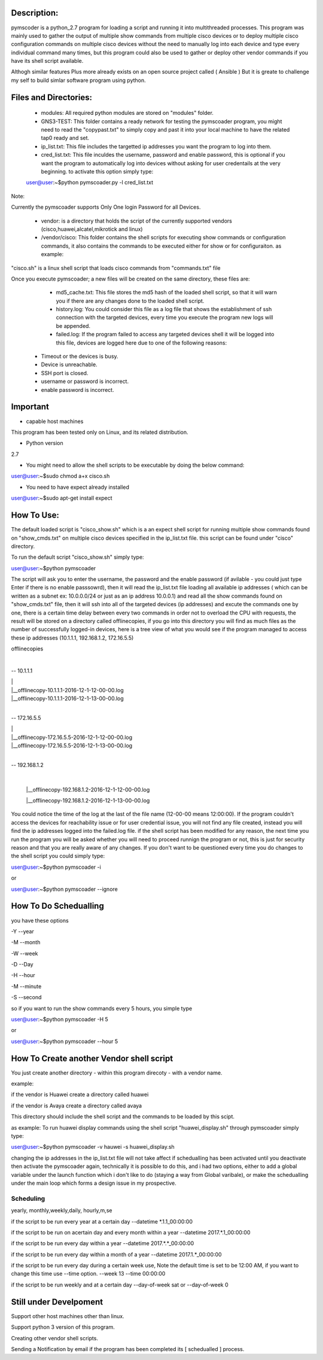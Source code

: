 Description:
===================
pymscoder is a python_2.7 program for loading a script and running it into multithreaded processes.
This program was mainly used to gather the output of multiple show commands from multiple cisco devices or to deploy multiple cisco configuration commands on multiple cisco devices without the need to manually log into each device and type every individual command many times, but this program could also be used to gather or deploy other vendor commands if you have its shell script available.

Althogh similar features Plus more already exists on an open source project called ( Ansible )
But it is greate to challenge my self to build simlar software program using python.

Files and Directories:
=====================
    - modules: All required python modules are stored on "modules" folder.

    - GNS3-TEST: This folder contains a ready network for testing the pymscoader program, you might need to read the "copypast.txt" to simply copy and past it into your local machine to have the related tap0 ready and set.

    - ip_list.txt: This file includes the targetted ip addresses you want the program to log into them.

    - cred_list.txt: This file inculdes the username, password and enable password, this is optional if you want the program to automatically log into devices without asking for user credentails at the very beginning. to activate this option simply type:

    user@user:~$python pymscoader.py -l cred_list.txt

Note:

Currently the pymscoader supports Only One login Password for all Devices.


    - vendor: is a directory that holds the script of the currently supported vendors (cisco,huawei,alcatel,mikrotick and linux)

    - /vendor/cisco: This folder contains the shell scripts for executing show commands or configuration commands, it also contains the commands to be executed either for show or for configuraiton. as example:

"cisco.sh" is a linux shell script that loads cisco commands from "commands.txt" file

Once you execute pymscoader; a new files will be created on the same directory, these files are:

    - md5_cache.txt: This file stores the md5 hash of the loaded shell script, so that it will warn you if there are any changes done to the loaded shell script.

    - history.log: You could consider this file as a log file that shows the establishment of ssh connection with the targeted devices, every time you execute the program new logs will be appended.

    - failed.log: If the program failed to access any targeted devices shell it will be logged into this file, devices are logged here due to one of the following reasons:

 * Timeout or the devices is busy.
 
 * Device is unreachable.
 
 * SSH port is closed.
 
 * username or password is incorrect.
 
 * enable password is incorrect.


Important
=========
- capable host machines

This program has been tested only on Linux, and its related distribution.

- Python version
2.7

- You might need to allow the shell scripts to be executable by doing the below command:

user@user:~$sudo chmod a+x cisco.sh

- You need to have expect already installed

user@user:~$sudo apt-get install expect


How To Use:
==========

The default loaded script is "cisco_show.sh" which is a an expect shell script for running multiple show commands found on "show_cmds.txt" on multiple cisco devices specified in the ip_list.txt file. this script can be found under "cisco" directory.

To run the default script "cisco_show.sh" simply type:

user@user:~$python pymscoader

The script will ask you to enter the username, the password and the enable password (if avilable - you could just type Enter if there is no enable passsowrd), then it will read the ip_list.txt file loading all available ip addresses ( which can be written as a subnet ex: 10.0.0.0/24 or just as an ip address 10.0.0.1) and read all the show commands found on "show_cmds.txt" file, then it will ssh into all of the targeted devices (ip addresses) and excute the commands one by one, there is a certain time delay between every two commands in order not to overload the CPU with requests, the result will be stored on a directory called offlinecopies, if you go into this directory you will find as much files as the number of successfully logged-in devices, here is a tree view of what you would see if the program managed to access these ip addresses (10.1.1.1, 192.168.1.2, 172.16.5.5)

offlinecopies

|

-- 10.1.1.1

| |

| |__offlinecopy-10.1.1.1-2016-12-1-12-00-00.log

| |__offlinecopy-10.1.1.1-2016-12-1-13-00-00.log

|

-- 172.16.5.5

| |

| |__offlinecopy-172.16.5.5-2016-12-1-12-00-00.log

| |__offlinecopy-172.16.5.5-2016-12-1-13-00-00.log

|

-- 192.168.1.2

  |
  
  |__offlinecopy-192.168.1.2-2016-12-1-12-00-00.log
  
  |__offlinecopy-192.168.1.2-2016-12-1-13-00-00.log

You could notice the time of the log at the last of the file name (12-00-00 means 12:00:00).
If the program couldn't access the devices for reachability issue or for user credential issue, you will not find any file created, instead you will find the ip addresses logged into the failed.log file.
if the shell script has been modified for any reason, the next time you run the program you will be asked whether you will need to proceed runnign the program or not, this is just for security reason and that you are really aware of any changes. If you don't want to be questioned every time you do changes to the shell script you could simply type:

user@user:~$python pymscoader -i

or

user@user:~$python pymscoader --ignore

How To Do Schedualling
======================

you have these options

-Y --year

-M --month

-W --week

-D --Day

-H --hour

-M --minute

-S --second

so if you want to run the show commands every 5 hours, you simple type

user@user:~$python pymscoader -H 5

or

user@user:~$python pymscoader --hour 5


How To Create another Vendor shell script
========================================

You just create another directory - within this program direcoty - with a vendor name.

example:

if the vendor is Huawei create a directory called huawei

if the vendor is Avaya create a directory called avaya

This directory should include the shell script and the commands to be loaded by this scipt.

as example: To run huawei display commands using the shell script "huawei_display.sh" through pymscoader simply type:

user@user:~$python pymscoader -v hauwei -s huawei_display.sh


changing the ip addresses in the ip_list.txt file will not take affect if schedualling has been activated until you deactivate then activate the pymscoader again, technically it is possible to do this, and i had two options, either to add a global variable under the launch function which i don't like to do (staying a way from Global varibale), or make the schedualling under the main loop which forms a design issue in my prospective.

Scheduling
----------
yearly, monthly,weekly,daily, hourly,m,se

if the script to be run every year at a certain day
--datetime *.1.1_00:00:00

if the script to be run on  acertain day and every month within a year
--datetime 2017.*.1_00:00:00

if the script to be run every day within a year
--datetime 2017.*.*_00:00:00

if the script to be run every day within a month of a year
--datetime 2017.1.*_00:00:00

if the script to be run every day during a certain week use, Note the default time is set to be 12:00 AM, if you want to change this time use --time option.
--week 13 --time 00:00:00

if the script to be run weekly and at a certain day
--day-of-week sat
or
--day-of-week 0



Still under Develpoment
=======================
Support other host machines other than linux.

Support python 3 version of this program.

Creating other vendor shell scripts.

Sending a Notification by email if the program has been completed its [ schedualled ] process.

